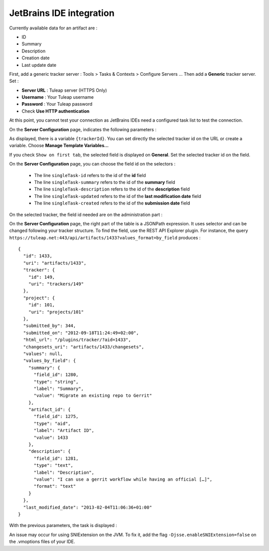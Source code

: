 JetBrains IDE integration
=========================

Currently available data for an artifact are :

* ID
* Summary
* Description
* Creation date
* Last update date

First, add a generic tracker server	: Tools > Tasks & Contexts > Configure Servers ... Then add a **Generic** tracker server. Set :

* **Server URL** : Tuleap server (HTTPS Only)
* **Username** : Your Tuleap username
* **Password** : Your Tuleap password
* Check **Use HTTP authentication**

.. image:: ../../images/screenshots/jetbrains/jetbrains_addandconfigure.png
   :alt: Add server and general configuration
   :align: center

At this point, you cannot test your connection as JetBrains IDEs need a configured task list to test the connection.

On the **Server Configuration** page, indicates the following parameters :

.. image:: ../../images/screenshots/jetbrains/jetbrains_serverconfiguration.png
   :alt: Server Configuration
   :align: center

As displayed, there is a variable ``{trackerId}``. You can set directly the selected tracker id on the URL or create a variable. Choose **Manage Template Variables...**

.. image:: ../../images/screenshots/jetbrains/jetbrains_managetemplatevariables.png
   :alt: Add a trackerId variable
   :align: center

If you check ``Show on first tab``, the selected field is displayed on **General**. Set the selected tracker id on the field.

.. image:: ../../images/screenshots/jetbrains/jetbrains_general.png
   :alt: Add a TrackerId field
   :align: center

On the **Server Configuration** page, you can choose the field id on the selectors :

	* The line ``singleTask-id`` refers to the id of the **id** field
	* The line ``singleTask-summary`` refers to the id of the **summary** field
	* The line ``singleTask-description`` refers to the id of the **description** field
	* The line ``singleTask-updated`` refers to the id of the **last modification date** field
	* The line ``singleTask-created`` refers to the id of the **submission date** field

On the selected tracker, the field id needed are on the administration part :

.. image:: ../../images/screenshots/jetbrains/jetbrains_summaryid.png
   :alt: Where to find the field id
   :align: center

On the **Server Configuration** page, the right part of the table is a JSONPath expression. It uses selector and can be changed following your tracker structure. To find the field, use the REST API Explorer plugin. For instance, the query ``https://tuleap.net:443/api/artifacts/1433?values_format=by_field``
produces :

::

    {
      "id": 1433,
      "uri": "artifacts/1433",
      "tracker": {
        "id": 149,
        "uri": "trackers/149"
      },
      "project": {
        "id": 101,
        "uri": "projects/101"
      },
      "submitted_by": 344,
      "submitted_on": "2012-09-18T11:24:49+02:00",
      "html_url": "/plugins/tracker/?aid=1433",
      "changesets_uri": "artifacts/1433/changesets",
      "values": null,
      "values_by_field": {
        "summary": {
          "field_id": 1280,
          "type": "string",
          "label": "Summary",
          "value": "Migrate an existing repo to Gerrit"
        },
        "artifact_id": {
          "field_id": 1275,
          "type": "aid",
          "label": "Artifact ID",
          "value": 1433
        },
        "description": {
          "field_id": 1281,
          "type": "text",
          "label": "Description",
          "value": "I can use a gerrit workflow while having an official […]",
          "format": "text"
        }
      },
      "last_modified_date": "2013-02-04T11:06:36+01:00"
    }


With the previous parameters, the task is displayed :

.. image:: ../../images/screenshots/jetbrains/jetbrains_tasksearch.png
   :alt: Search a task
   :align: center

An issue may occur for using SNIExtension on the JVM. To fix it, add the flag ``-Djsse.enableSNIExtension=false`` on the .vmoptions files of your IDE.

